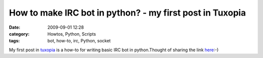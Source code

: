 How to make IRC bot in python? -  my first post in Tuxopia
##########################################################
:date: 2009-09-01 12:28
:category: Howtos, Python, Scripts
:tags: bot, how-to, irc, Python, socket

My first post in `tuxopia`_ is a how-to for writing basic IRC bot in
python.Thought of sharing the link `here`_:-)

.. _tuxopia: http://tuxopia.net
.. _here: http://www.tuxopia.net/making_an_IRC_bot_in_python
